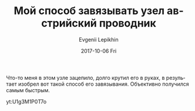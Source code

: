 #+TITLE:       Мой способ завязывать узел австрийский проводник
#+AUTHOR:      Evgenii Lepikhin
#+EMAIL:       e.lepikhin@corp.mail.ru
#+DATE:        2017-10-06 Fri
#+URI:         /blog/%y/%m/%d/мой-способ-завязывать-узел-австрийский-проводник
#+KEYWORDS:    butterfly knot, узел проводник, узлы
#+TAGS:        снаряжение
#+LANGUAGE:    ru
#+OPTIONS:     H:3 num:nil toc:nil \n:nil ::t |:t ^:nil -:nil f:t *:t <:t
#+DESCRIPTION: Мой способ завязывания австрийского проводника — самый быстрый!

Что-то меня в этом узле зацепило, долго крутил его в руках, в
результает изобрел вот такой способ его завязывания. Объективно
получился самым быстрым.

yt:U1g3M1P0T7o
